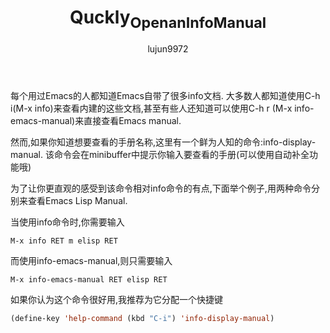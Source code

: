 #+TITLE: Quckly_Open_an_Info_Manual
#+AUTHOR: lujun9972
#+OPTIONS: ^:{}

每个用过Emacs的人都知道Emacs自带了很多info文档. 大多数人都知道使用C-h i(M-x info)来查看内建的这些文档,甚至有些人还知道可以使用C-h r (M-x info-emacs-manual)来直接查看Emacs manual.

然而,如果你知道想要查看的手册名称,这里有一个鲜为人知的命令:info-display-manual. 该命令会在minibuffer中提示你输入要查看的手册(可以使用自动补全功能哦)

为了让你更直观的感受到该命令相对info命令的有点,下面举个例子,用两种命令分别来查看Emacs Lisp Manual.

当使用info命令时,你需要输入
#+BEGIN_EXAMPLE
M-x info RET m elisp RET
#+END_EXAMPLE

而使用info-emacs-manual,则只需要输入
#+BEGIN_EXAMPLE
M-x info-emacs-manual RET elisp RET
#+END_EXAMPLE

如果你认为这个命令很好用,我推荐为它分配一个快捷键
#+BEGIN_SRC emacs-lisp
  (define-key 'help-command (kbd "C-i") 'info-display-manual)
#+END_SRC

